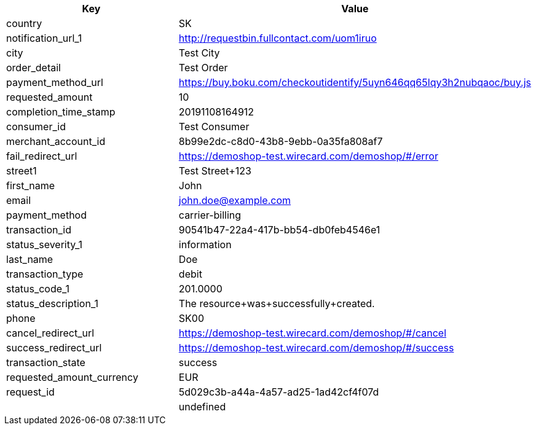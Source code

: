 |===
| Key | Value

| country | SK
| notification_url_1 | http://requestbin.fullcontact.com/uom1iruo
| city | Test City
| order_detail | Test Order
| payment_method_url | https://buy.boku.com/checkoutidentify/5uyn646qq65lqy3h2nubqaoc/buy.js
| requested_amount | 10
| completion_time_stamp | 20191108164912
| consumer_id | Test Consumer
| merchant_account_id | 8b99e2dc-c8d0-43b8-9ebb-0a35fa808af7
| fail_redirect_url | https://demoshop-test.wirecard.com/demoshop/#/error
| street1 | Test Street+123
| first_name | John
| email | john.doe@example.com
| payment_method | carrier-billing
| transaction_id | 90541b47-22a4-417b-bb54-db0feb4546e1
| status_severity_1 | information
| last_name | Doe
| transaction_type | debit
| status_code_1 | 201.0000
| status_description_1 | The resource+was+successfully+created.
| phone | SK00
| cancel_redirect_url | https://demoshop-test.wirecard.com/demoshop/#/cancel
| success_redirect_url | https://demoshop-test.wirecard.com/demoshop/#/success
| transaction_state | success
| requested_amount_currency | EUR
| request_id | 5d029c3b-a44a-4a57-ad25-1ad42cf4f07d
|  | undefined
|===
